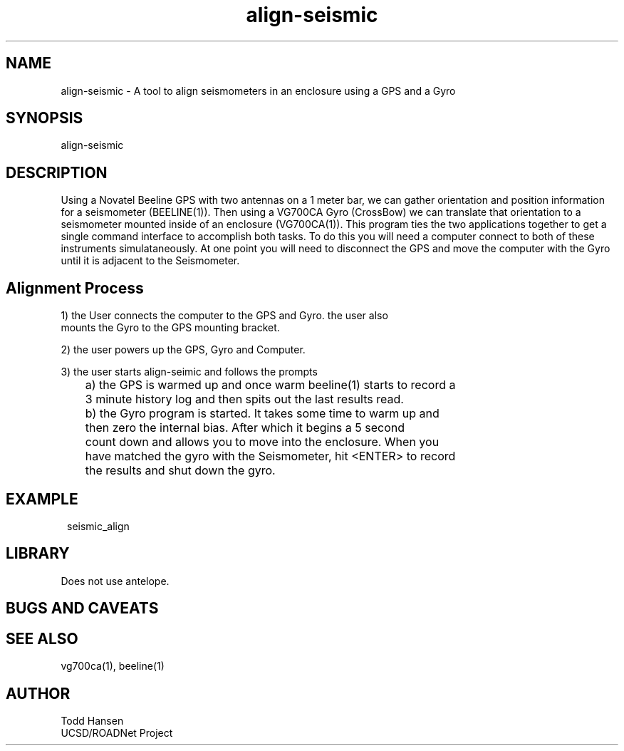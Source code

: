 .TH align-seismic 1 "$Date: 2004/07/30 21:45:55 $"
.SH NAME
align-seismic \- A tool to align seismometers in an enclosure using a GPS and a Gyro
.SH SYNOPSIS
.nf
align-seismic
.fi
.SH DESCRIPTION
Using a Novatel Beeline GPS with two antennas on a 1 meter bar, we can gather
orientation and position information for a seismometer (BEELINE(1)). Then
using a VG700CA Gyro (CrossBow) we can translate that orientation to a
seismometer mounted inside of an enclosure (VG700CA(1)). This program ties the
two applications together to get a single command interface to accomplish both
tasks. To do this you will need a computer connect to both of these
instruments simulataneously. At one point you will need to disconnect the GPS
and move the computer with the Gyro until it is adjacent to the Seismometer.
.SH Alignment Process
.nf
1) the User connects the computer to the GPS and Gyro. the user also
   mounts the Gyro to the GPS mounting bracket.

2) the user powers up the GPS, Gyro and Computer.

3) the user starts align-seimic and follows the prompts

	a) the GPS is warmed up and once warm beeline(1) starts to record a 
	   3 minute history log and then spits out the last results read.

	b) the Gyro program is started. It takes some time to warm up and
	   then zero the internal bias. After which it begins a 5 second
	   count down and allows you to move into the enclosure. When you
	   have matched the gyro with the Seismometer, hit <ENTER> to record
	   the results and shut down the gyro.
.fi
.SH EXAMPLE
.ft CW
.in 2c
.nf
seismic_align
.fi
.in
.ft R
.SH LIBRARY
Does not use antelope.
.SH "BUGS AND CAVEATS"
.SH SEE ALSO
vg700ca(1), beeline(1)
.SH AUTHOR
.nf
Todd Hansen
UCSD/ROADNet Project
.fi
